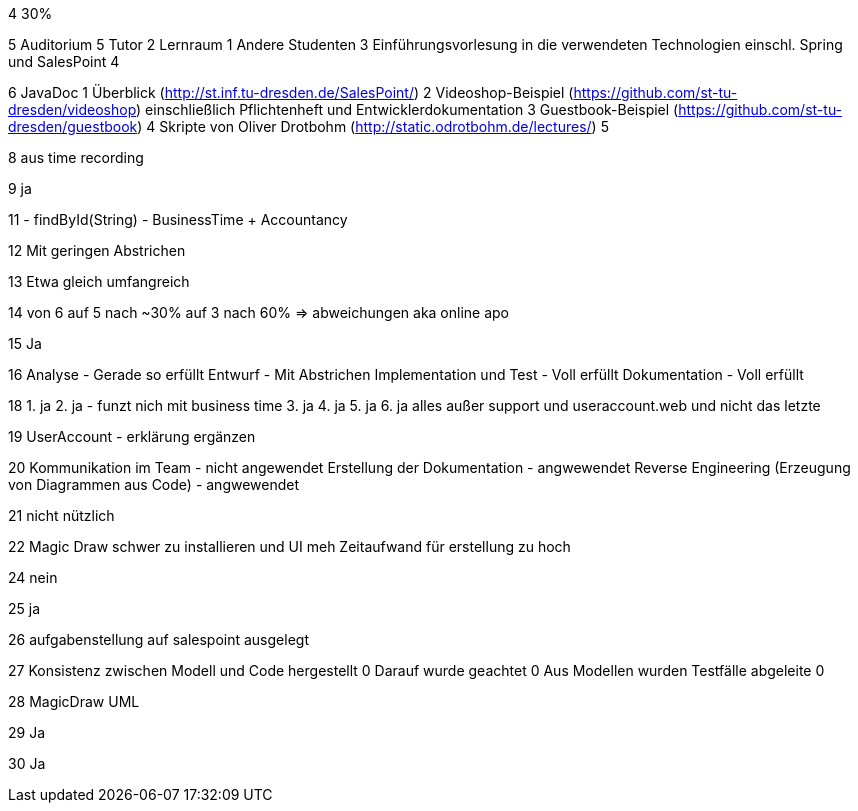 4 
30%

5
Auditorium 5
Tutor 2
Lernraum 1
Andere Studenten 3
Einführungsvorlesung in die verwendeten Technologien einschl. Spring und SalesPoint 4

6
JavaDoc 1
Überblick (http://st.inf.tu-dresden.de/SalesPoint/) 2
Videoshop-Beispiel (https://github.com/st-tu-dresden/videoshop) einschließlich Pflichtenheft und
Entwicklerdokumentation 3
Guestbook-Beispiel (https://github.com/st-tu-dresden/guestbook) 4
Skripte von Oliver Drotbohm (http://static.odrotbohm.de/lectures/) 5

8
aus time recording

9
ja

11
- findById(String)
- BusinessTime + Accountancy 
 
12
Mit geringen Abstrichen

13
Etwa gleich umfangreich

14
von 6 auf 5 nach ~30% auf 3 nach 60%
=> abweichungen aka online apo

15
Ja

16
Analyse - Gerade so erfüllt
Entwurf - Mit Abstrichen
Implementation und Test - Voll erfüllt
Dokumentation - Voll erfüllt

18
1. ja
2. ja - funzt nich mit business time
3. ja
4. ja
5. ja
6. ja
alles außer support und useraccount.web
und nicht das letzte

19
UserAccount - erklärung ergänzen

20
Kommunikation im Team - nicht angewendet
Erstellung der Dokumentation - angwewendet
Reverse Engineering (Erzeugung von Diagrammen aus Code) - angwewendet

21
nicht nützlich

22
Magic Draw schwer zu installieren und UI meh
Zeitaufwand für erstellung zu hoch

24
nein

25
ja

26
aufgabenstellung auf salespoint ausgelegt

27
Konsistenz zwischen Modell und Code hergestellt 0
Darauf wurde geachtet 0
Aus Modellen wurden Testfälle abgeleite 0

28
MagicDraw UML

29
Ja

30
Ja

